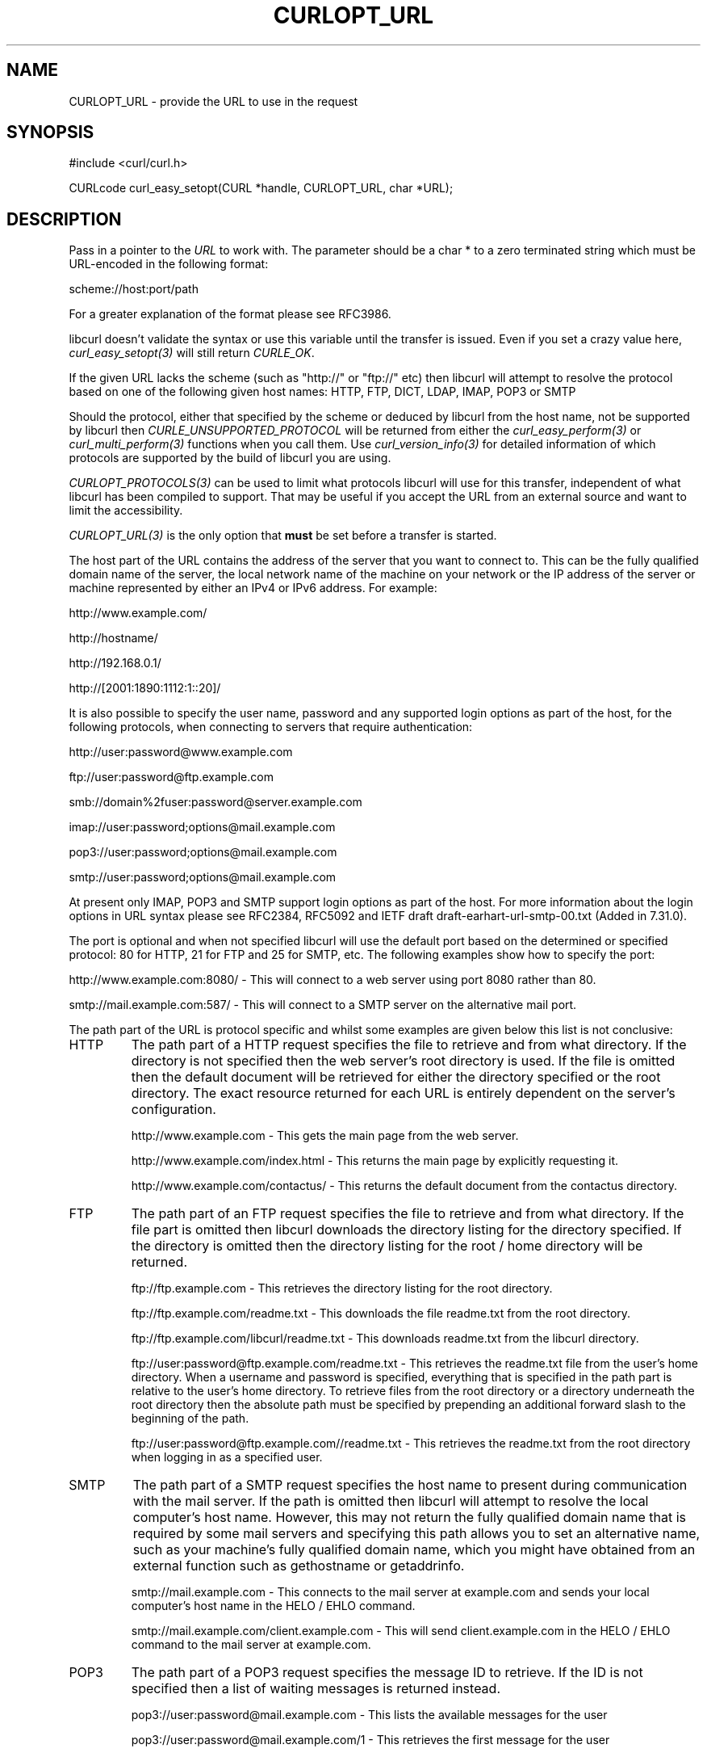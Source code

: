 .\" **************************************************************************
.\" *                                  _   _ ____  _
.\" *  Project                     ___| | | |  _ \| |
.\" *                             / __| | | | |_) | |
.\" *                            | (__| |_| |  _ <| |___
.\" *                             \___|\___/|_| \_\_____|
.\" *
.\" * Copyright (C) 1998 - 2015, Daniel Stenberg, <daniel@haxx.se>, et al.
.\" *
.\" * This software is licensed as described in the file COPYING, which
.\" * you should have received as part of this distribution. The terms
.\" * are also available at http://curl.haxx.se/docs/copyright.html.
.\" *
.\" * You may opt to use, copy, modify, merge, publish, distribute and/or sell
.\" * copies of the Software, and permit persons to whom the Software is
.\" * furnished to do so, under the terms of the COPYING file.
.\" *
.\" * This software is distributed on an "AS IS" basis, WITHOUT WARRANTY OF ANY
.\" * KIND, either express or implied.
.\" *
.\" **************************************************************************
.\"
.TH CURLOPT_URL 3 "17 Jun 2014" "libcurl 7.37.0" "curl_easy_setopt options"
.SH NAME
CURLOPT_URL \- provide the URL to use in the request
.SH SYNOPSIS
#include <curl/curl.h>

CURLcode curl_easy_setopt(CURL *handle, CURLOPT_URL, char *URL);
.SH DESCRIPTION
Pass in a pointer to the \fIURL\fP to work with. The parameter should be a
char * to a zero terminated string which must be URL-encoded in the following
format:

scheme://host:port/path

For a greater explanation of the format please see RFC3986.

libcurl doesn't validate the syntax or use this variable until the transfer is
issued. Even if you set a crazy value here, \fIcurl_easy_setopt(3)\fP will
still return \fICURLE_OK\fP.

If the given URL lacks the scheme (such as "http://" or "ftp://" etc) then
libcurl will attempt to resolve the protocol based on one of the following
given host names: HTTP, FTP, DICT, LDAP, IMAP, POP3 or SMTP

Should the protocol, either that specified by the scheme or deduced by libcurl
from the host name, not be supported by libcurl then
\fICURLE_UNSUPPORTED_PROTOCOL\fP will be returned from either the
\fIcurl_easy_perform(3)\fP or \fIcurl_multi_perform(3)\fP functions when you
call them. Use \fIcurl_version_info(3)\fP for detailed information of which
protocols are supported by the build of libcurl you are using.

\fICURLOPT_PROTOCOLS(3)\fP can be used to limit what protocols libcurl will
use for this transfer, independent of what libcurl has been compiled to
support. That may be useful if you accept the URL from an external source and
want to limit the accessibility.

\fICURLOPT_URL(3)\fP is the only option that \fBmust\fP be set before a
transfer is started.

The host part of the URL contains the address of the server that you want to
connect to. This can be the fully qualified domain name of the server, the
local network name of the machine on your network or the IP address of the
server or machine represented by either an IPv4 or IPv6 address. For example:

http://www.example.com/

http://hostname/

http://192.168.0.1/

http://[2001:1890:1112:1::20]/

It is also possible to specify the user name, password and any supported login
options as part of the host, for the following protocols, when connecting to
servers that require authentication:

http://user:password@www.example.com

ftp://user:password@ftp.example.com

smb://domain%2fuser:password@server.example.com

imap://user:password;options@mail.example.com

pop3://user:password;options@mail.example.com

smtp://user:password;options@mail.example.com

At present only IMAP, POP3 and SMTP support login options as part of the host.
For more information about the login options in URL syntax please see RFC2384,
RFC5092 and IETF draft draft-earhart-url-smtp-00.txt (Added in 7.31.0).

The port is optional and when not specified libcurl will use the default port
based on the determined or specified protocol: 80 for HTTP, 21 for FTP and 25
for SMTP, etc. The following examples show how to specify the port:

http://www.example.com:8080/ - This will connect to a web server using port
8080 rather than 80.

smtp://mail.example.com:587/ - This will connect to a SMTP server on the
alternative mail port.

The path part of the URL is protocol specific and whilst some examples are
given below this list is not conclusive:

.IP HTTP
The path part of a HTTP request specifies the file to retrieve and from what
directory. If the directory is not specified then the web server's root
directory is used. If the file is omitted then the default document will be
retrieved for either the directory specified or the root directory. The exact
resource returned for each URL is entirely dependent on the server's
configuration.

http://www.example.com - This gets the main page from the web server.

http://www.example.com/index.html - This returns the main page by explicitly
requesting it.

http://www.example.com/contactus/ - This returns the default document from
the contactus directory.

.IP FTP
The path part of an FTP request specifies the file to retrieve and from what
directory. If the file part is omitted then libcurl downloads the directory
listing for the directory specified. If the directory is omitted then
the directory listing for the root / home directory will be returned.

ftp://ftp.example.com - This retrieves the directory listing for the root
directory.

ftp://ftp.example.com/readme.txt - This downloads the file readme.txt from the
root directory.

ftp://ftp.example.com/libcurl/readme.txt - This downloads readme.txt from the
libcurl directory.

ftp://user:password@ftp.example.com/readme.txt - This retrieves the readme.txt
file from the user's home directory. When a username and password is
specified, everything that is specified in the path part is relative to the
user's home directory. To retrieve files from the root directory or a
directory underneath the root directory then the absolute path must be
specified by prepending an additional forward slash to the beginning of the
path.

ftp://user:password@ftp.example.com//readme.txt - This retrieves the readme.txt
from the root directory when logging in as a specified user.

.IP SMTP
The path part of a SMTP request specifies the host name to present during
communication with the mail server. If the path is omitted then libcurl will
attempt to resolve the local computer's host name. However, this may not
return the fully qualified domain name that is required by some mail servers
and specifying this path allows you to set an alternative name, such as
your machine's fully qualified domain name, which you might have obtained
from an external function such as gethostname or getaddrinfo.

smtp://mail.example.com - This connects to the mail server at example.com and
sends your local computer's host name in the HELO / EHLO command.

smtp://mail.example.com/client.example.com - This will send client.example.com in
the HELO / EHLO command to the mail server at example.com.

.IP POP3
The path part of a POP3 request specifies the message ID to retrieve. If the
ID is not specified then a list of waiting messages is returned instead.

pop3://user:password@mail.example.com - This lists the available messages for
the user

pop3://user:password@mail.example.com/1 - This retrieves the first message for
the user

.IP IMAP
The path part of an IMAP request not only specifies the mailbox to list (Added
in 7.30.0) or select, but can also be used to check the UIDVALIDITY of the
mailbox, to specify the UID, SECTION (Added in 7.30.0) and PARTIAL octets
(Added in 7.37.0) of the message to fetch and to specify what messages to
search for (Added in 7.37.0).

imap://user:password@mail.example.com - Performs a top level folder list

imap://user:password@mail.example.com/INBOX - Performs a folder list on the
user's inbox

imap://user:password@mail.example.com/INBOX/;UID=1 - Selects the user's inbox
and fetches message 1

imap://user:password@mail.example.com/INBOX;UIDVALIDITY=50/;UID=2 - Selects
the user's inbox, checks the UIDVALIDITY of the mailbox is 50 and fetches
message 2 if it is

imap://user:password@mail.example.com/INBOX/;UID=3/;SECTION=TEXT - Selects the
user's inbox and fetches the text portion of message 3

imap://user:password@mail.example.com/INBOX/;UID=4/;PARTIAL=0.1024 - Selects
the user's inbox and fetches the first 1024 octets of message 4

imap://user:password@mail.example.com/INBOX?NEW - Selects the user's inbox and
checks for NEW messages

imap://user:password@mail.example.com/INBOX?SUBJECT%20shadows - Selects the
user's inbox and searches for messages containing "shadows" in the subject
line

For more information about the individual components of an IMAP URL please
see RFC5092.

.IP SCP
The path part of a SCP request specifies the file to retrieve and from what
directory. The file part may not be omitted. The file is taken as an absolute
path from the root directory on the server. To specify a path relative to the
user's home directory on the server, prepend ~/ to the path portion.  If the
user name is not embedded in the URL, it can be set with the
\fICURLOPT_USERPWD(3)\fP or \fICURLOPT_USERNAME(3)\fP option.

scp://user@example.com/etc/issue - This specifies the file /etc/issue

scp://example.com/~/my-file - This specifies the file my-file in the
user's home directory on the server

.IP SFTP
The path part of a SFTP request specifies the file to retrieve and from what
directory. If the file part is omitted then libcurl downloads the directory
listing for the directory specified.  If the path ends in a / then a directory
listing is returned instead of a file.  If the path is omitted entirely then
the directory listing for the root / home directory will be returned.  If the
user name is not embedded in the URL, it can be set with the
\fICURLOPT_USERPWD(3)\fP or \fICURLOPT_USERNAME(3)\fP option.

sftp://user:password@example.com/etc/issue - This specifies the file
/etc/issue

sftp://user@example.com/~/my-file - This specifies the file my-file in the
user's home directory

sftp://ssh.example.com/~/Documents/ - This requests a directory listing
of the Documents directory under the user's home directory

.IP SMB
The path part of a SMB request specifies the file to retrieve and from what
share and directory or the share to upload to and as such, may not be omitted.
If the user name is not embedded in the URL, it can be set with the
\fICURLOPT_USERPWD(3)\fP or \fICURLOPT_USERNAME(3)\fP option. If the user name
is embedded in the URL then it must contain the domain name and as such, the
backslash must be URL encoded as %2f.

smb://server.example.com/files/issue - This specifies the file "issue" located
in the root of the "files" share

smb://server.example.com/files/ -T issue - This specifies the file "issue" will
be uploaded to the root of the "files" share.

.IP LDAP
The path part of a LDAP request can be used to specify the: Distinguished
Name, Attributes, Scope, Filter and Extension for a LDAP search. Each field
is separated by a question mark and when that field is not required an empty
string with the question mark separator should be included.

ldap://ldap.example.com/o=My%20Organisation - This will perform a LDAP search
with the DN as My Organisation.

ldap://ldap.example.com/o=My%20Organisation?postalAddress - This will perform
the same search but will only return postalAddress attributes.

ldap://ldap.example.com/?rootDomainNamingContext - This specifies an empty DN
and requests information about the rootDomainNamingContext attribute for an
Active Directory server.

For more information about the individual components of a LDAP URL please
see RFC4516.
.IP RTMP
There's no official URL spec for RTMP so libcurl uses the URL syntax supported
by the underlying librtmp library. It has a syntax where it wants a
traditional URL, followed by a space and a series of space-separated
name=value pairs.

While space is not typically a "legal" letter, libcurl accepts them. When a
user wants to pass in a '#' (hash) character it will be treated as a fragment
and get cut off by libcurl if provided literally. You will instead have to
escape it by providing it as backslash and its ASCII value in hexadecimal:
"\\23".
.SH DEFAULT
There is no default URL. If this option isn't set, no transfer can be
performed.
.SH SECURITY CONCERNS
Applications may at times find it convenient to allow users to specify URLs
for various purposes and that string would then end up fed to this option.

Getting a URL from an external untrusted party will bring reasons for several
security concerns:

If you have an application that runs as or in a server application, getting an
unfiltered URL can easily trick your application to access a local resource
instead of a remote. Protecting yourself against localhost accesses is very
hard when accepting user provided URLs.

Such custom URLs can also access other ports than you planned as port numbers
are part of the regular URL format. The combination of a local host and a
custom port number can allow external users to play tricks with your local
services.

Accepting external URLs may also use other protocols than http:// or other
common ones. Restrict what accept with \fICURLOPT_PROTOCOLS(3)\fP.

User provided URLs can also be made to point to sites that redirect further on
(possibly to other protocols too). Consider your
\fICURLOPT_FOLLOWLOCATION(3)\fP and \fICURLOPT_REDIR_PROTOCOLS(3)\fP settings.
.SH PROTOCOLS
All
.SH EXAMPLE
.nf
CURL *curl = curl_easy_init();
if(curl) {
  curl_easy_setopt(curl, CURLOPT_URL, "http://example.com");

  curl_easy_perform(curl);
}
.fi
.SH AVAILABILITY
POP3 and SMTP were added in 7.31.0
.SH RETURN VALUE
Returns CURLE_OK on success or CURLE_OUT_OF_MEMORY if there was insufficient
heap space.

Note that \fIcurl_easy_setopt(3)\fP won't actually parse the given string so
given a bad URL, it will not be detected until \fIcurl_easy_perform(3)\fP or
similar is called.
.SH "SEE ALSO"
.BR CURLOPT_VERBOSE "(3), " CURLOPT_PROTOCOLS "(3), "
.BR CURLOPT_FORBID_REUSE "(3), " CURLOPT_FRESH_CONNECT "(3), "
.BR curl_easy_perform "(3)"

